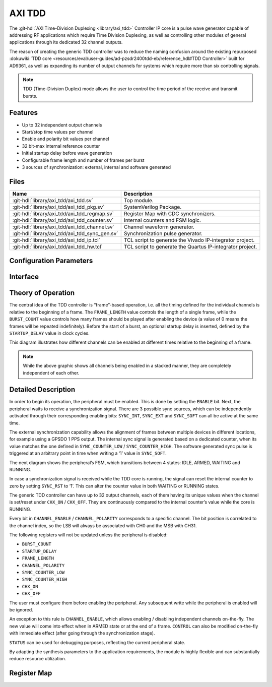 .. _axi_tdd:

AXI TDD
================================================================================

.. hdl-component-diagram::

The :git-hdl:`AXI Time-Division Duplexing <library/axi_tdd>` Controller IP core
is a pulse wave generator capable of addressing RF applications which require
Time Division Duplexing, as well as controlling other modules of general
applications through its dedicated 32 channel outputs.

The reason of creating the generic TDD controller was to reduce the naming
confusion around the existing repurposed
:dokuwiki:`TDD core <resources/eval/user-guides/ad-pzsdr2400tdd-eb/reference_hdl#TDD Controller>`
built for AD9361, as well as expanding its number of output channels for systems
which require more than six controlling signals.

.. note::

   TDD (Time-Division Duplex) mode allows the user to control the time period of
   the receive and transmit bursts.

Features
--------------------------------------------------------------------------------

* Up to 32 independent output channels
* Start/stop time values per channel
* Enable and polarity bit values per channel
* 32 bit-max internal reference counter
* Initial startup delay before wave generation
* Configurable frame length and number of frames per burst
* 3 sources of synchronization: external, internal and software generated

Files
--------------------------------------------------------------------------------

.. list-table::
   :header-rows: 1

   * - Name
     - Description
   * - :git-hdl:`library/axi_tdd/axi_tdd.sv`
     - Top module.
   * - :git-hdl:`library/axi_tdd/axi_tdd_pkg.sv`
     - SystemVerilog Package.
   * - :git-hdl:`library/axi_tdd/axi_tdd_regmap.sv`
     - Register Map with CDC synchronizers.
   * - :git-hdl:`library/axi_tdd/axi_tdd_counter.sv`
     - Internal counters and FSM logic.
   * - :git-hdl:`library/axi_tdd/axi_tdd_channel.sv`
     - Channel waveform generator.
   * - :git-hdl:`library/axi_tdd/axi_tdd_sync_gen.sv`
     - Synchronization pulse generator.
   * - :git-hdl:`library/axi_tdd/axi_tdd_ip.tcl`
     - TCL script to generate the Vivado IP-integrator project.
   * - :git-hdl:`library/axi_tdd/axi_tdd_hw.tcl`
     - TCL script to generate the Quartus IP-integrator project.

Configuration Parameters
--------------------------------------------------------------------------------

.. hdl-parameters::

   * - ID
     - Instance identification number
   * - CHANNEL_COUNT
     - Number of channels
   * - DEFAULT_POLARITY
     - Initial channel polarity
   * - REGISTER_WIDTH
     - Internal counter and register width
   * - BURST_COUNT_WIDTH
     - Burst counter width
   * - SYNC_INTERNAL
     - Enable support for internal sync signal
   * - SYNC_EXTERNAL
     - Enable support for external sync signal
   * - SYNC_EXTERNAL_CDC
     - Enable synchronization of external sync signal
   * - SYNC_COUNT_WIDTH
     - Sync generator counter width


Interface
--------------------------------------------------------------------------------

.. hdl-interfaces::

   * - s_axi_aclk
     - System clock.
   * - s_axi_aresetn
     - System reset, synchronous active low reset.
   * - s_axi
     - AXI-Lite bus slave, memory mapped AXI-Lite bus that provides access to module's
       register map.
   * - clk
     - Core clock.
   * - resetn
     - Core reset, synchronous active low reset.
   * - sync_in
     - External synchronization input signal.
   * - sync_out
     - Module synchronization output signal.
   * - tdd_channel
     - Channels output.

Theory of Operation
--------------------------------------------------------------------------------

The central idea of the TDD controller is “frame”-based operation, i.e. all the
timing defined for the individual channels is relative to the beginning of a
frame. The ``FRAME_LENGTH`` value controls the length of a single frame, while
the ``BURST_COUNT`` value controls how many frames should be played after
enabling the device (a value of 0 means the frames will be repeated indefinitely).
Before the start of a burst, an optional startup delay is inserted, defined by
the ``STARTUP_DELAY`` value in clock cycles.

.. image:: diagram.svg

This diagram illustrates how different channels can be enabled at different
times relative to the beginning of a frame.

.. note::

   While the above graphic shows all channels being enabled in a stacked
   manner, they are completely independent of each other.

Detailed Description
--------------------------------------------------------------------------------

In order to begin its operation, the peripheral must be enabled. This is done by
setting the ``ENABLE`` bit. Next, the peripheral waits to receive a synchronization
signal. There are 3 possible sync sources, which can be independently activated
through their corresponding enabling bits: ``SYNC_INT``, ``SYNC_EXT`` and ``SYNC_SOFT``
can all be active at the same time.

The external synchronization capability allows the alignment of frames between
multiple devices in different locations, for example using a GPSDO 1 PPS output.
The internal sync signal is generated based on a dedicated counter, when its
value matches the one defined in ``SYNC_COUNTER_LOW`` / ``SYNC_COUNTER_HIGH``.
The software generated sync pulse is triggered at an arbitrary point in time
when writing a ‘1’ value in ``SYNC_SOFT``.

The next diagram shows the peripheral’s FSM, which transitions between 4 states:
IDLE, ARMED, WAITING and RUNNING.

.. image:: fsm.svg

In case a synchronization signal is received while the TDD core is running, the
signal can reset the internal counter to zero by setting ``SYNC_RST`` to ‘1’.
This can alter the counter value in both WAITING or RUNNING states.

The generic TDD controller can have up to 32 output channels, each of them
having its unique values when the channel is set/reset under ``CHX_ON`` /
``CHX_OFF``. They are continuously compared to the internal counter’s value
while the core is RUNNING.

Every bit in ``CHANNEL_ENABLE`` / ``CHANNEL_POLARITY`` corresponds to a specific
channel. The bit position is correlated to the channel index, so the LSB will
always be associated with CH0 and the MSB with CH31.

The following registers will not be updated unless the peripheral is disabled:

- ``BURST_COUNT``
- ``STARTUP_DELAY``
- ``FRAME_LENGTH``
- ``CHANNEL_POLARITY``
- ``SYNC_COUNTER_LOW``
- ``SYNC_COUNTER_HIGH``
- ``CHX_ON``
- ``CHX_OFF``

The user must configure them before enabling the peripheral. Any subsequent
write while the peripheral is enabled will be ignored.

An exception to this rule is ``CHANNEL_ENABLE``, which allows enabling /
disabling independent channels on-the-fly. The new value will come into effect
when in ARMED state or at the end of a frame. ``CONTROL`` can also be modified
on-the-fly with immediate effect (after going through the synchronization stage).

``STATUS`` can be used for debugging purposes, reflecting the current peripheral
state.

By adapting the synthesis parameters to the application requirements, the module
is highly flexible and can substantially reduce resource utilization.

Register Map
--------------------------------------------------------------------------------

.. hdl-regmap::
   :name: TDDN_CNTRL
